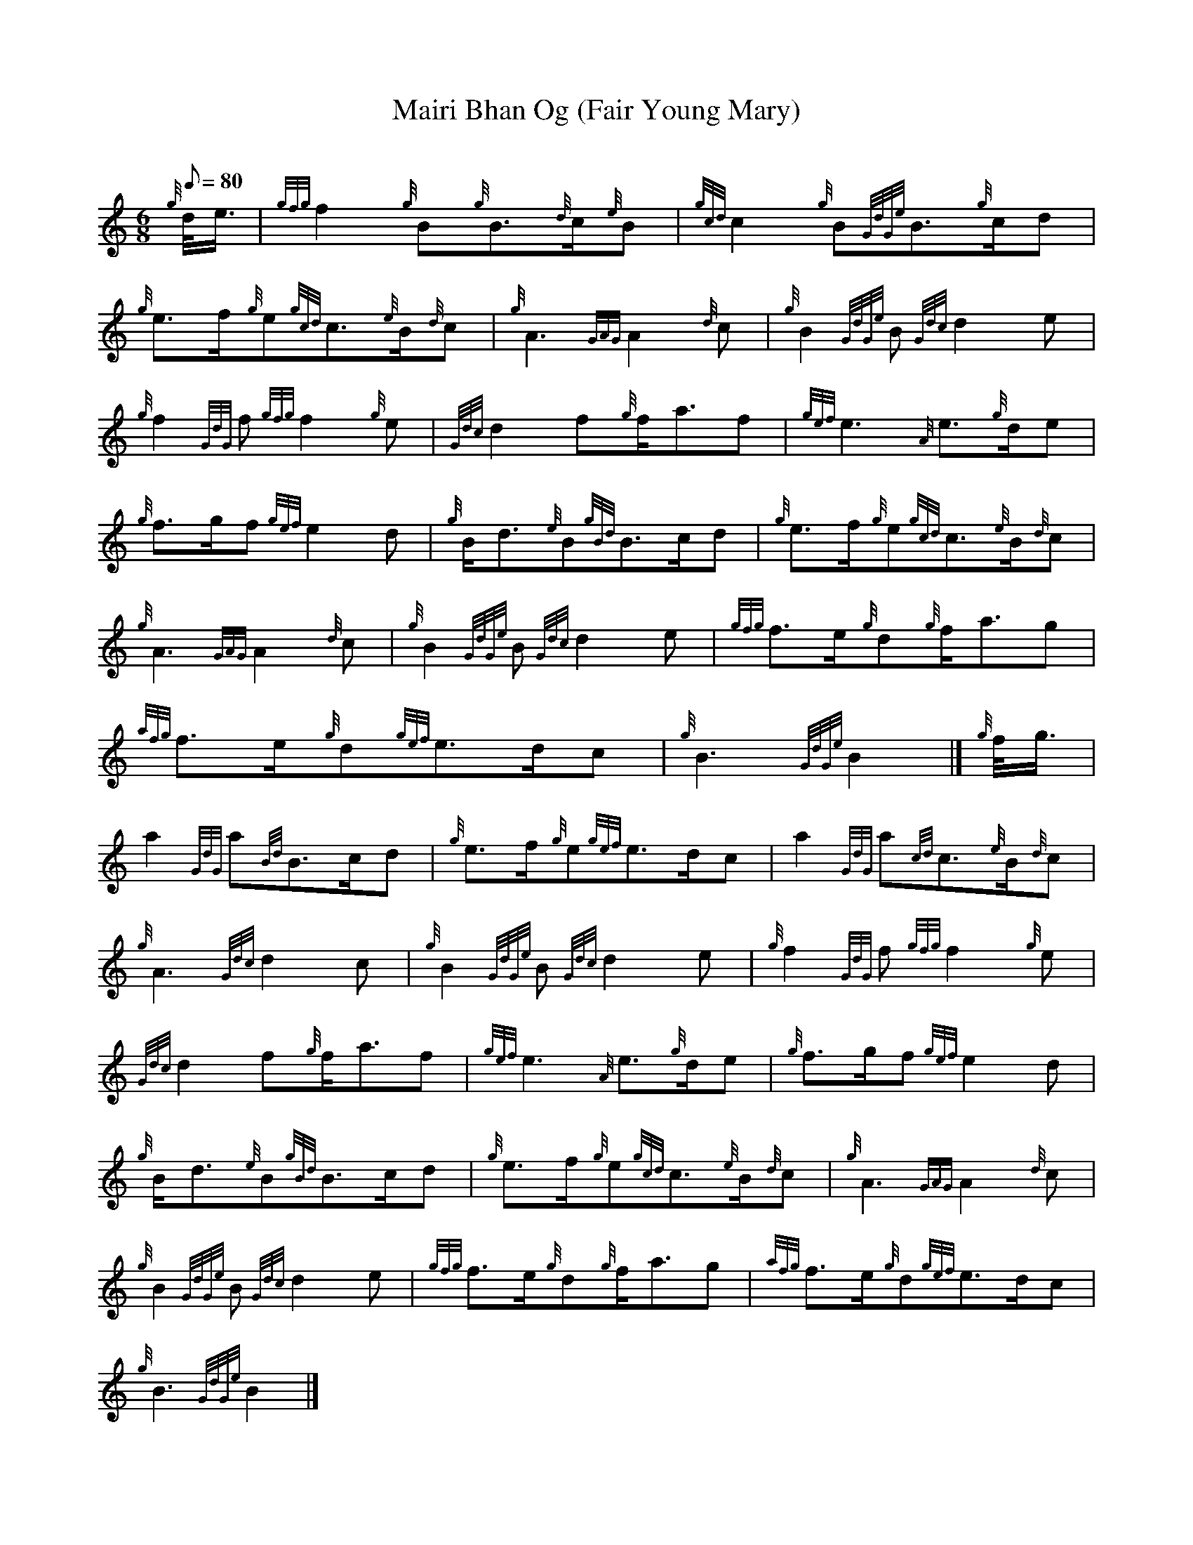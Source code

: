 X: 1
T:Mairi Bhan Og (Fair Young Mary)
M:6/8
L:1/8
Q:80
C:
S:Slow Air
K:HP
{g}d/4e3/4|
{gfg}f2{g}B{g}B3/2{d}c/2{e}B|
{gcd}c2{g}B{GdGe}B3/2{g}c/2d|  !
{g}e3/2f/2{g}e{gcd}c3/2{e}B/2{d}c|
{g}A3{GAG}A2{d}c|
{g}B2{GdGe}B{Gdc}d2e|  !
{g}f2{GdG}f{gfg}f2{g}e|
{Gdc}d2f{g}f/2a3/2f|
{gef}e3{A}e3/2{g}d/2e|  !
{g}f3/2g/2f{gef}e2d|
{g}B/2d3/2{e}B{gBd}B3/2c/2d|
{g}e3/2f/2{g}e{gcd}c3/2{e}B/2{d}c|  !
{g}A3{GAG}A2{d}c|
{g}B2{GdGe}B{Gdc}d2e|
{gfg}f3/2e/2{g}d{g}f/2a3/2g|  !
{afg}f3/2e/2{g}d{gef}e3/2d/2c|
{g}B3{GdGe}B2|]
{g}f/4g3/4|  !
a2{GdG}a{Bd}B3/2c/2d|
{g}e3/2f/2{g}e{gef}e3/2d/2c|
a2{GdG}a{cd}c3/2{e}B/2{d}c|  !
{g}A3{Gdc}d2c|
{g}B2{GdGe}B{Gdc}d2e|
{g}f2{GdG}f{gfg}f2{g}e|  !
{Gdc}d2f{g}f/2a3/2f|
{gef}e3{A}e3/2{g}d/2e|
{g}f3/2g/2f{gef}e2d|  !
{g}B/2d3/2{e}B{gBd}B3/2c/2d|
{g}e3/2f/2{g}e{gcd}c3/2{e}B/2{d}c|
{g}A3{GAG}A2{d}c|  !
{g}B2{GdGe}B{Gdc}d2e|
{gfg}f3/2e/2{g}d{g}f/2a3/2g|
{afg}f3/2e/2{g}d{gef}e3/2d/2c|  !
{g}B3{GdGe}B2|]
